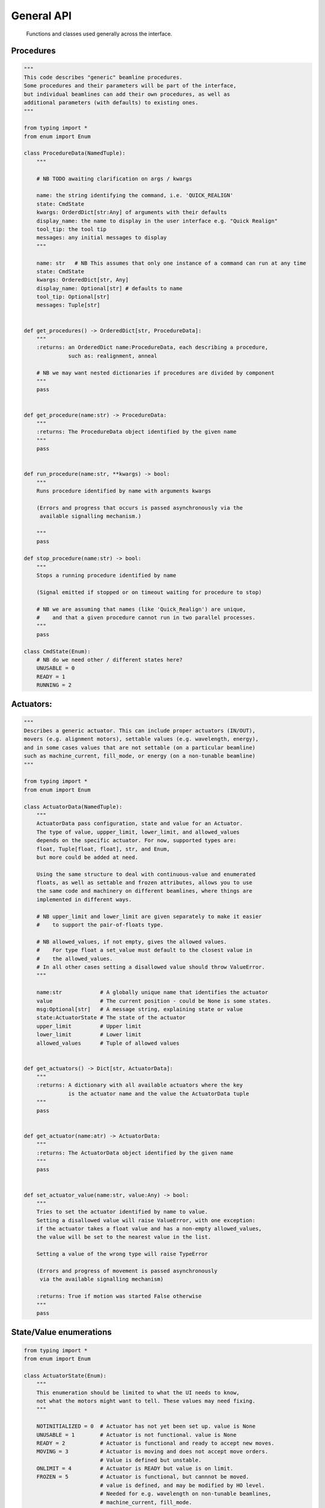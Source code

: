 General API
===========

  Functions and classes used generally across the interface.

Procedures
----------

.. code:: python

    """
    This code describes "generic" beamline procedures.
    Some procedures and their parameters will be part of the interface,
    but individual beamlines can add their own procedures, as well as
    additional parameters (with defaults) to existing ones.
    """

    from typing import *
    from enum import Enum

    class ProcedureData(NamedTuple):
        """

        # NB TODO awaiting clarification on args / kwargs

        name: the string identifying the command, i.e. 'QUICK_REALIGN'
        state: CmdState
        kwargs: OrderdDict[str:Any] of arguments with their defaults
        display_name: the name to display in the user interface e.g. "Quick Realign"
        tool_tip: the tool tip
        messages: any initial messages to display
        """

        name: str   # NB This assumes that only one instance of a command can run at any time
        state: CmdState
        kwargs: OrderedDict[str, Any]
        display_name: Optional[str] # defaults to name
        tool_tip: Optional[str]
        messages: Tuple[str]


    def get_procedures() -> OrderedDict[str, ProcedureData]:
        """
        :returns: an OrderedDict name:ProcedureData, each describing a procedure,
                  such as: realignment, anneal

        # NB we may want nested dictionaries if procedures are divided by component
        """
        pass


    def get_procedure(name:str) -> ProcedureData:
        """
        :returns: The ProcedureData object identified by the given name
        """
        pass


    def run_procedure(name:str, **kwargs) -> bool:
        """
        Runs procedure identified by name with arguments kwargs

        (Errors and progress that occurs is passed asynchronously via the
         available signalling mechanism.)

        """
        pass

    def stop_procedure(name:str) -> bool:
        """
        Stops a running procedure identified by name

        (Signal emitted if stopped or on timeout waiting for procedure to stop)

        # NB we are assuming that names (like 'Quick_Realign') are unique,
        #    and that a given procedure cannot run in two parallel processes.
        """
        pass

    class CmdState(Enum):
        # NB do we need other / different states here?
        UNUSABLE = 0
        READY = 1
        RUNNING = 2

Actuators:
----------

.. code:: python

    """
    Describes a generic actuator. This can include proper actuators (IN/OUT),
    movers (e.g. alignment motors), settable values (e.g. wavelength, energy),
    and in some cases values that are not settable (on a particular beamline)
    such as machine_current, fill_mode, or energy (on a non-tunable beamline)
    """

    from typing import *
    from enum import Enum

    class ActuatorData(NamedTuple):
        """
        ActuatorData pass configuration, state and value for an Actuator.
        The type of value, uppper_limit, lower_limit, and allowed_values
        depends on the specific actuator. For now, supported types are:
        float, Tuple[float, float], str, and Enum,
        but more could be added at need.

        Using the same structure to deal with continuous-value and enumerated
        floats, as well as settable and frozen attributes, allows you to use
        the same code and machinery on different beamlines, where things are
        implemented in different ways.

        # NB upper_limit and lower_limit are given separately to make it easier
        #    to support the pair-of-floats type.

        # NB allowed_values, if not empty, gives the allowed values.
        #    For type float a set_value must default to the closest value in
        #    the allowed_values.
        # In all other cases setting a disallowed value should throw ValueError.
        """

        name:str            # A globally unique name that identifies the actuator
        value               # The current position - could be None is some states.
        msg:Optional[str]   # A message string, explaining state or value
        state:ActuatorState # The state of the actuator
        upper_limit         # Upper limit
        lower_limit         # Lower limit
        allowed_values      # Tuple of allowed values


    def get_actuators() -> Dict[str, ActuatorData]:
        """
        :returns: A dictionary with all available actuators where the key
                  is the actuator name and the value the ActuatorData tuple
        """
        pass


    def get_actuator(name:atr) -> ActuatorData:
        """
        :returns: The ActuatorData object identified by the given name
        """
        pass


    def set_actuator_value(name:str, value:Any) -> bool:
        """
        Tries to set the actuator identified by name to value.
        Setting a disallowed value will raise ValueError, with one exception:
        if the actuator takes a float value and has a non-empty allowed_values,
        the value will be set to the nearest value in the list.

        Setting a value of the wrong type will raise TypeError

        (Errors and progress of movement is passed asynchronously
         via the available signalling mechanism)

        :returns: True if motion was started False otherwise
        """
        pass

State/Value enumerations
------------------------

.. code:: python

    from typing import *
    from enum import Enum

    class ActuatorState(Enum):
        """
        This enumeration should be limited to what the UI needs to know,
        not what the motors might want to tell. These values may need fixing.
        """

        NOTINITIALIZED = 0  # Actuator has not yet been set up. value is None
        UNUSABLE = 1        # Actuator is not functional. value is None
        READY = 2           # Actuator is functional and ready to accept new moves.
        MOVING = 3          # Actuator is moving and does not accept move orders.
                            # Value is defined but unstable.
        ONLIMIT = 4         # Actuator is READY but value is on limit.
        FROZEN = 5          # Actuator is functional, but cannnot be moved.
                            # value is defined, and may be modified by HO level.
                            # Needed for e.g. wavelength on non-tunable beamlines,
                            # machine_current, fill_mode.

    class TwoStateValue(Enum):
        """
        There are two states, with aliases, the ACTIVE/IN/CLOSED state
        and the INACTIVE/OUT/OPEN
        As a mnemonic, you could say that 0 is for when the object is
        'doing its job' (shutter closed, beamstop and frontlight in, ...)
        That means that for collection you need beamstop IN, and frontlight OUT

        The official state name is (IN)ACTIVE, the other names are aliases.

        NB Do we need an (oxymoronic) third state, like UNUSABLE?
        """

        INACTIVE = 0
        OUT = 0
        OPEN = 0

        ACTIVE = 1
        IN = 1
        CLOSED = 1

Signal handlers:
----------------

    Functions with the following signatures have to be provided by the specific UI Layer in order
    to handle the various errors, state changes or simply progress messages that are sent by the
    actions initiated by the functions above. These are the generic signals that can be sent by
    a procedure or actuator, each of which can have their own specific signals that have to
    be handled separately (should be documented with the corresponding procedure or actuator)

    +---------------------------+---------------------------------------+
    | Signal Name               | Handler                               |
    +===========================+=======================================+
    | procedureStateChanged     | procedure_state_changed_handler       |
    +---------------------------+---------------------------------------+
    | procedureProgress         | procedure_progress_handler            |
    +---------------------------+---------------------------------------+
    | actuatorStateChanged      | actuator_state_changed                |
    +---------------------------+---------------------------------------+
    | actuatorValueChanged      | actuator_value_changed_handler        |
    +---------------------------+---------------------------------------+

.. code:: python

    def procedure_state_changed_handler(ProcedureData) -> None:
        """Triggered when a procedure changes state"""
        pass

    def procedure_progress_handler(procedure_name:str, value: Any,
                                   message:str='') -> None:
        """Handles progress-messages from running procedures"""
        pass

    def actuator_state_changed_handler(ActuatorData) -> None:
        """Triggered when an actuator changes state"""
        pass

    def actuator_value_changed_handler(ActuatorData) -> None:
        """Triggered when an actuator changes value, i.e. movement"""
        pass
